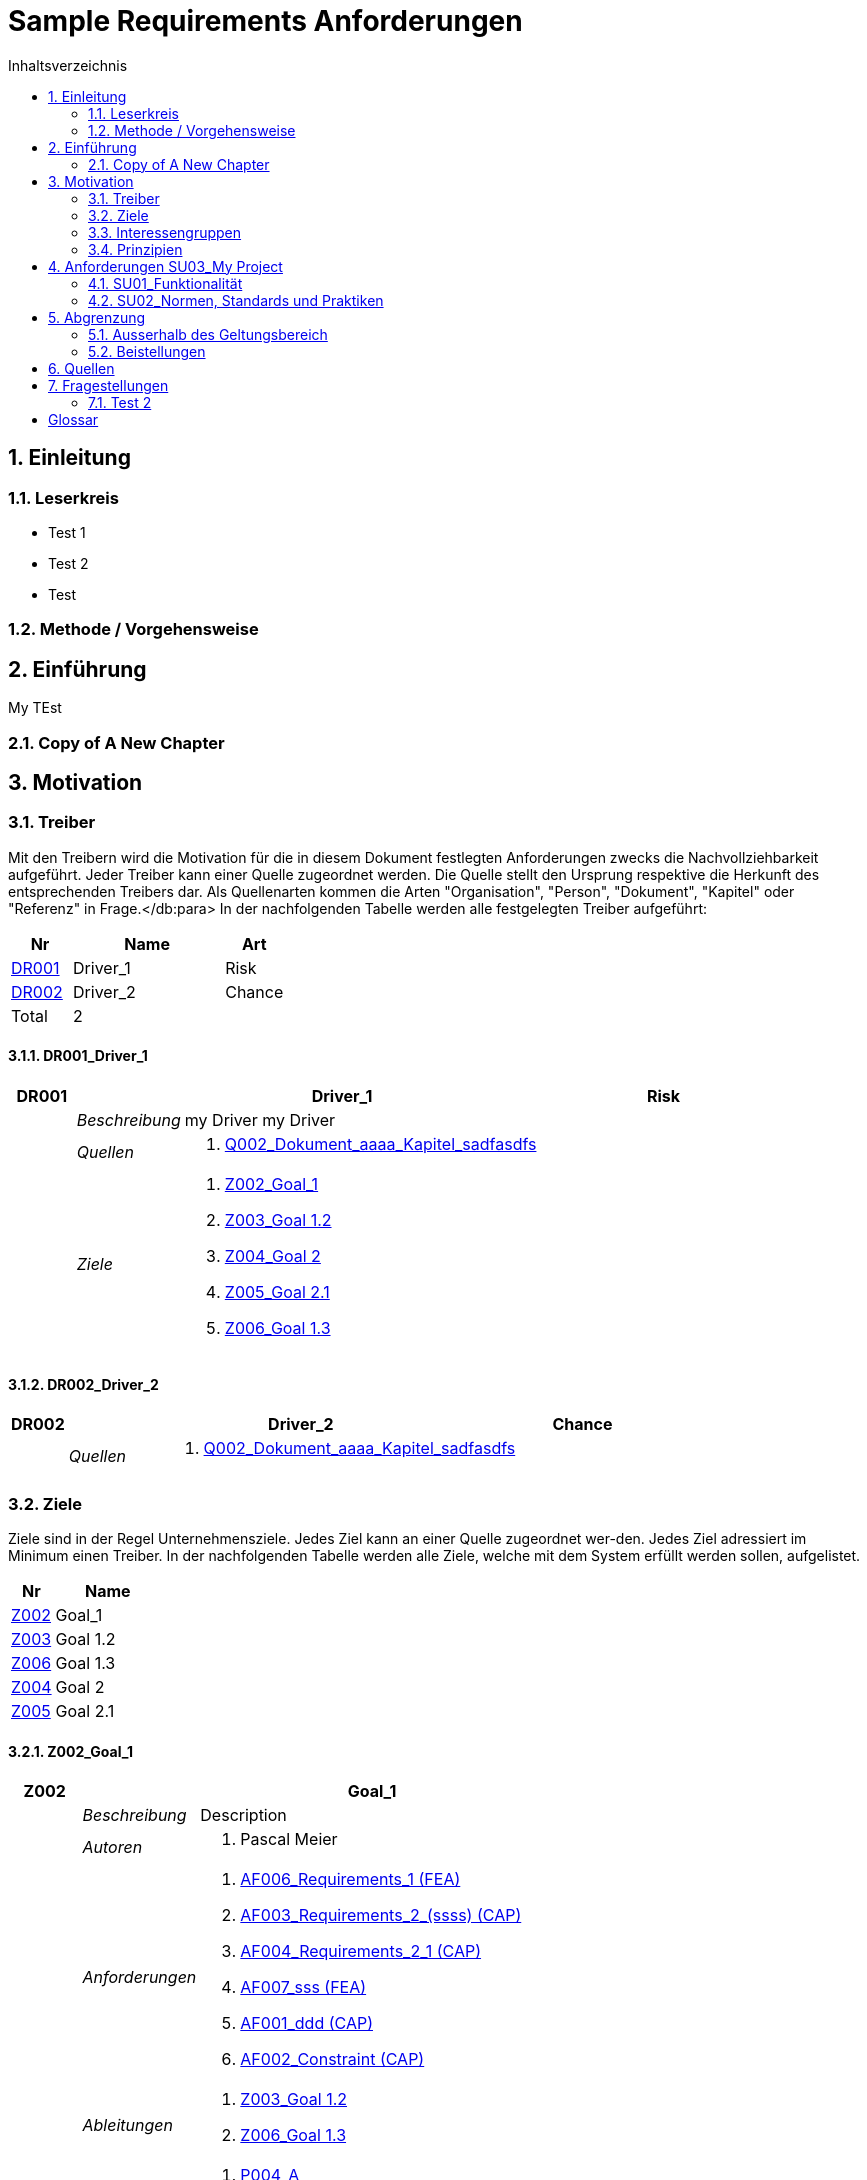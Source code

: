 = Sample Requirements Anforderungen
:toc-title: Inhaltsverzeichnis
:toc: left
:numbered:
:imagesdir: ..
:imagesdir: ./img
:imagesoutdir: ./img



== Einleitung




=== Leserkreis



* Test 1
* Test 2
* Test





=== Methode / Vorgehensweise







== Einführung


My TEst


=== Copy of A New Chapter







== Motivation




=== Treiber



Mit den Treibern wird die Motivation für die in diesem Dokument festlegten Anforderungen zwecks die Nachvollziehbarkeit aufgeführt.
Jeder Treiber kann einer Quelle zugeordnet werden. Die Quelle stellt den Ursprung respektive die Herkunft des entsprechenden Treibers dar. 
Als Quellenarten kommen die Arten "Organisation", "Person", "Dokument", "Kapitel" oder "Referenz" in Frage.</db:para>
In der nachfolgenden Tabelle werden alle festgelegten Treiber aufgeführt:

[cols="2,5,2" options="header, footer"]
|===
|Nr | Name | Art
|xref:DR001[DR001]
|Driver_1 
|Risk
|xref:DR002[DR002]
|Driver_2 
|Chance
|Total 2+| 2
|===

==== DR001_Driver_1


[cols="3,5,20a,5" options="header"]
|===
| anchor:DR001[] *DR001* 2+| *Driver_1* | Risk

|
| _Beschreibung_
2+|
my Driver my Driver

|
| _Quellen_
2+|
. xref:Q002[Q002_Dokument_aaaa_Kapitel_sadfasdfs]

|
| _Ziele_
2+|
. xref:Z002[Z002_Goal_1]

. xref:Z003[Z003_Goal 1.2]

. xref:Z004[Z004_Goal 2]

. xref:Z005[Z005_Goal 2.1]

. xref:Z006[Z006_Goal 1.3]

|===



==== DR002_Driver_2


[cols="3,5,20a,5" options="header"]
|===
| anchor:DR002[] *DR002* 2+| *Driver_2* | Chance

|
| _Quellen_
2+|
. xref:Q002[Q002_Dokument_aaaa_Kapitel_sadfasdfs]

|===




=== Ziele



Ziele sind in der Regel Unternehmensziele. Jedes Ziel kann an einer Quelle zugeordnet wer-den. Jedes Ziel adressiert im Minimum einen Treiber.
In der nachfolgenden Tabelle werden alle Ziele, welche mit dem System erfüllt werden sollen, aufgelistet.

[cols="2,5" options="header, footer"]
|===
|Nr | Name
|xref:Z002[Z002]
|Goal_1 
|xref:Z003[Z003]
|Goal 1.2 
|xref:Z006[Z006]
|Goal 1.3 
|xref:Z004[Z004]
|Goal 2 
|xref:Z005[Z005]
|Goal 2.1 
|===

==== Z002_Goal_1


[cols="3,5,20a" options="header"]
|===
| anchor:Z002[] *Z002* 2+| *Goal_1*
|
| _Beschreibung_
|
Description

|
| _Autoren_
|
. Pascal Meier

|
| _Anforderungen_
|
. xref:AF006[AF006_Requirements_1 (FEA)]

. xref:AF003[AF003_Requirements_2_(ssss) (CAP)]

. xref:AF004[AF004_Requirements_2_1 (CAP)]

. xref:AF007[AF007_sss (FEA)]

. xref:AF001[AF001_ddd (CAP)]

. xref:AF002[AF002_Constraint (CAP)]

|
| _Ableitungen_
|
. xref:Z003[Z003_Goal 1.2]

. xref:Z006[Z006_Goal 1.3]

|
| _Prinzipien_
|
. xref:P004[P004_A]

. xref:P002[P002_Principle_B]

. xref:P001[P001_Principe_C]

. xref:P003[P003_sss]

|
| _Treiber_
|
. xref:DR001[DR001_Driver_1]

|
| _Quellen_
|
. xref:Q005[Q005_Organisation_ar_Person_Peter Müller]

|===
===== Z003_Goal 1.2


[cols="3,5,20a" options="header"]
|===
| anchor:Z003[] *Z003* 2+| *Goal 1.2*
|
| _Anforderungen_
|
. xref:AF006[AF006_Requirements_1 (FEA)]

. xref:AF004[AF004_Requirements_2_1 (CAP)]

|
| _Abstammung_
|
. xref:Z002[Z002_Goal_1]

|
| _Treiber_
|
. xref:DR001[DR001_Driver_1]

|
| _Quellen_
|
. xref:Q005[Q005_Organisation_ar_Person_Peter Müller]

|===


===== Z006_Goal 1.3


[cols="3,5,20a" options="header"]
|===
| anchor:Z006[] *Z006* 2+| *Goal 1.3*
|
| _Abstammung_
|
. xref:Z002[Z002_Goal_1]

|
| _Treiber_
|
. xref:DR001[DR001_Driver_1]

|
| _Quellen_
|
. xref:Q005[Q005_Organisation_ar_Person_Peter Müller]

|===



==== Z004_Goal 2


[cols="3,5,20a" options="header"]
|===
| anchor:Z004[] *Z004* 2+| *Goal 2*
|
| _Ableitungen_
|
. xref:Z005[Z005_Goal 2.1]

|
| _Treiber_
|
. xref:DR001[DR001_Driver_1]

|
| _Quellen_
|
. xref:Q001[Q001_Dokument_cccc_Kapitel_ddd]

|===
===== Z005_Goal 2.1


[cols="3,5,20a" options="header"]
|===
| anchor:Z005[] *Z005* 2+| *Goal 2.1*
|
| _Abstammung_
|
. xref:Z004[Z004_Goal 2]

|
| _Treiber_
|
. xref:DR001[DR001_Driver_1]

|
| _Quellen_
|
. xref:Q001[Q001_Dokument_cccc_Kapitel_ddd]

|===




=== Interessengruppen



[cols="2,2,5a,5a" options="header"]
|===
| ID | Name | Beschreibung | Betroffene Anforderung 
| 
anchor:S01[]
S01
| Stakeholder_A
|
|
. xref:AF001[AF001_ddd (CAP)]
. xref:AF002[AF002_Constraint (CAP)]
. xref:AF003[AF003_Requirements_2_(ssss) (CAP)]
. xref:AF004[AF004_Requirements_2_1 (CAP)]
. xref:AF006[AF006_Requirements_1 (FEA)]
. xref:AF007[AF007_sss (FEA)]
| 
anchor:S02[]
S02
| Stakeholder_B
|
|
. xref:AF006[AF006_Requirements_1 (FEA)]
| 
anchor:S03[]
S03
| Stakeholder_C
|
|
. xref:AF001[AF001_ddd (CAP)]
|===



=== Prinzipien



Mit den Prinzipien werden die übergeordneten Gesetzmässigkeiten für das Vorhaben adressiert. Die Prinzipien können aus untergeordneten Prinzipien bestehen.
In der nachfolgenden Tabelle werden alle Prinzipien aufgeführt:

[cols="2,5" options="header, footer"]
|===
|Nr | Name
|xref:P004[P004]
|A
|xref:P003[P003]
|sss
|xref:P002[P002]
|Principle_B
|xref:P001[P001]
|Principe_C
|Total | 4
|===

==== P004_A


[cols="3,5,20a" options="header"]
|===
| anchor:P004[] *P004* 2+| *A*
|
| _Beschreibung_
|
Description

|
| _Ableitungen_
|
. xref:P003[P003_sss]

|
| _Ziele_
|
. xref:Z002[Z002_Goal_1]

|
| _Quellen_
|
. xref:Q008[Q008_Dokument_cccc]

|===
===== P003_sss


[cols="3,5,20a" options="header"]
|===
| anchor:P003[] *P003* 2+| *sss*
|
| _Beschreibung_
|
Description

|
| _Abstammung_
|
. xref:P004[P004_A]

|
| _Ziele_
|
. xref:Z002[Z002_Goal_1]

|
| _Quellen_
|
. xref:Q009[Q009_Dokument_aaaa]

|===



==== P002_Principle_B


[cols="3,5,20a" options="header"]
|===
| anchor:P002[] *P002* 2+| *Principle_B*
|
| _Beschreibung_
|
Description

|
| _Ableitungen_
|
. xref:P001[P001_Principe_C]

|
| _Ziele_
|
. xref:Z002[Z002_Goal_1]

|
| _Quellen_
|
. xref:Q009[Q009_Dokument_aaaa]

|===
===== P001_Principe_C


[cols="3,5,20a" options="header"]
|===
| anchor:P001[] *P001* 2+| *Principe_C*
|
| _Beschreibung_
|
Description

|
| _Abstammung_
|
. xref:P002[P002_Principle_B]

|
| _Ziele_
|
. xref:Z002[Z002_Goal_1]

|
| _Quellen_
|
. xref:Q009[Q009_Dokument_aaaa]

|===





== Anforderungen SU03_My Project



[cols="2,5,2" options="header, footer"]
|===
|Nr | Name | Status
| xref:AF006_Requirements_1 (FEA)[AF006] | Requirements_1 | Identified
| xref:AF004_Requirements_2_1 (CAP)[AF004] | Requirements_2_1 | Identified
| xref:AF007_sss (FEA)[AF007] | sss | Rejected (QS)
| xref:AF003_Requirements_2_(ssss) (CAP)[AF003] | Requirements_2_(ssss) | Identified
| xref:AF001_ddd (CAP)[AF001] | ddd | Identified
| xref:AF002_Constraint (CAP)[AF002] | Constraint | Approved
|*Total* | 6 |
|===
=== SU01_Funktionalität




==== AF006_Requirements_1 (FEA)


[cols="5,5,20a,5,10" options="header"]
|===
| anchor:AF006[] *AF006* 2+| *Requirements_1* | FEA | FunctionalRequirement

|
| _Beschreibung_
3+|
Desc 1

Desc 2

Desc 3

|
| _Status_
3+| Identified
|
| _Schätzung_
3+|
13
|
| _Autoren_
3+|
. Pascal Meier

|
| _Quellen_
3+|
. xref:Q007[Q007_Organisation_ar]

. xref:Q011[Q011_Workshop_dfsfsfsf]

. xref:Q010[Q010_Dokument_aaaa_Kapitel_sadfasdfs_Referenz_xxx]

|
| _Priorität_
3+|
Must have
|
| _Dringend_
3+|
Ja
|
| _Wichtig_
3+|
Ja
|
| _Ziele_
3+|
. xref:Z002[Z002_Goal_1]

. xref:Z003[Z003_Goal 1.2]

|
| _Ableitungen_
3+|
. xref:AF004[AF004_Requirements_2_1 (CAP)]

. xref:AF007[AF007_sss (FEA)]

|
| _Konflikte_
3+|
. xref:AF003[AF003_Requirements_2_(ssss) (CAP)]
|
| _Stakeholder_
3+|
. xref:S01[S01_Stakeholder_A]
. xref:S02[S02_Stakeholder_B]
|
| _Formale Definition_
3+|
Das System muss fähig sein Rezepte drucken
|
| _Fragen_
3+|
. xref:IS004[IS004_dsafasdfsf]

|
| _Betroffene Anforderungen_
3+|
. xref:AF006[AF006_Requirements_1 (FEA)]
|===

===== AF004_Requirements_2_1 (CAP)


[cols="5,5,20a,5,10" options="header"]
|===
| anchor:AF004[] *AF004* 2+| *Requirements_2_1* | CAP | SecurityRequirement

|
| _Status_
3+| Identified
|
| _Quellen_
3+|
. xref:Q009[Q009_Dokument_aaaa]

|
| _Priorität_
3+|
Nice to have
|
| _Dringend_
3+|
Ja
|
| _Wichtig_
3+|
Nein
|
| _Komplexität_
3+|
Low
|
| _Ziele_
3+|
. xref:Z002[Z002_Goal_1]

. xref:Z003[Z003_Goal 1.2]

|
| _Abstammung_
3+|
. xref:AF006[AF006_Requirements_1 (FEA)]
|
| _Stakeholder_
3+|
. xref:S01[S01_Stakeholder_A]
|
| _Qualitätsmerkmale (ISO 25000)_
3+|
. Functionality.Suitability
. Security.Non-repudiation
|
| _Betroffene Anforderungen_
3+|
. xref:AF004[AF004_Requirements_2_1 (CAP)]
|===



===== AF007_sss (FEA)


[cols="5,5,20a,5,10" options="header"]
|===
| anchor:AF007[] *AF007* 2+| *sss* | FEA | FunctionalRequirement

|
| _Status_
3+| Rejected (QS)
|
| _Quellen_
3+|
. xref:Q001[Q001_Dokument_cccc_Kapitel_ddd]

|
| _Priorität_
3+|
Must have
|
| _Dringend_
3+|
Ja
|
| _Wichtig_
3+|
Ja
|
| _Ziele_
3+|
. xref:Z002[Z002_Goal_1]

|
| _Abstammung_
3+|
. xref:AF006[AF006_Requirements_1 (FEA)]
|
| _Stakeholder_
3+|
. xref:S01[S01_Stakeholder_A]
|
| _Formale Definition_
3+|
Das System muss fähig sein Rezepte auszudrucken
|
| _Betroffene Anforderungen_
3+|
. xref:AF007[AF007_sss (FEA)]
|===




==== AF003_Requirements_2_(ssss) (CAP)


[cols="5,5,20a,5,10" options="header"]
|===
| anchor:AF003[] *AF003* 2+| *Requirements_2_(ssss)* | CAP | SecurityRequirement

|
| _Status_
3+| Identified
|
| _Quellen_
3+|
. xref:Q008[Q008_Dokument_cccc]

|
| _Priorität_
3+|
Must have
|
| _Dringend_
3+|
Ja
|
| _Wichtig_
3+|
Ja
|
| _Ziele_
3+|
. xref:Z002[Z002_Goal_1]

|
| _Stakeholder_
3+|
. xref:S01[S01_Stakeholder_A]
|
| _Formale Definition_
3+|
Das Gewicht des Smartphone muss kleiner gleich 100g sein
|
| _Qualitätsmerkmale (ISO 25000)_
3+|
. Functionality.Compliance
|
| _Betroffene Anforderungen_
3+|
. xref:AF003[AF003_Requirements_2_(ssss) (CAP)]
|===




=== SU02_Normen, Standards und Praktiken




==== AF001_ddd (CAP)


[cols="5,5,20a,5,10" options="header"]
|===
| anchor:AF001[] *AF001* 2+| *ddd* | CAP | TechnologyRequirement

|
| _Status_
3+| Identified
|
| _Quellen_
3+|
. xref:Q005[Q005_Organisation_ar_Person_Peter Müller]

. xref:Q013[Q013_Dokument_MyDocument_Kapitel_MyChapter]

. xref:Q014[Q014_Dokument_aaaa_Referenz_A]

|
| _Priorität_
3+|
Nice to have
|
| _Dringend_
3+|
Ja
|
| _Wichtig_
3+|
Nein
|
| _Ziele_
3+|
. xref:Z002[Z002_Goal_1]

|
| _Stakeholder_
3+|
. xref:S01[S01_Stakeholder_A]
. xref:S03[S03_Stakeholder_C]
|
| _Formale Definition_
3+|
Die Aussenhülle des Smartphones kann so gestaltet sein, dass das Smartphone bei einer Umgebungstemperatur von -20°C bis 60°C betrieben werden kann    
|
| _Betroffene Anforderungen_
3+|
. xref:AF001[AF001_ddd (CAP)]
|===



==== AF002_Constraint (CAP)


[cols="5,5,20a,5,10" options="header"]
|===
| anchor:AF002[] *AF002* 2+| *Constraint* | CAP | ConstraintRequirement

|
| _Status_
3+| Approved
|
| _Quellen_
3+|
. xref:Q002[Q002_Dokument_aaaa_Kapitel_sadfasdfs]

|
| _Priorität_
3+|
Must have
|
| _Dringend_
3+|
Ja
|
| _Wichtig_
3+|
Ja
|
| _Ziele_
3+|
. xref:Z002[Z002_Goal_1]

|
| _Stakeholder_
3+|
. xref:S01[S01_Stakeholder_A]
|
| _Formale Definition_
3+|
Der Auftragnehmer muss ein Betriebshandbuch für den MP3-Player auszudrucken
|
| _Betroffene Anforderungen_
3+|
. xref:AF002[AF002_Constraint (CAP)]
|===





== Abgrenzung




=== Ausserhalb des Geltungsbereich






=== Beistellungen







== Quellen



In der nachfolgenden Tabelle werden alle Quellen, welche für die Erhebung der Anforderungen verwendet wurden, aufgelistet. Folgende Arten von 
Quellen sind vorhanden:

- Dokument
- Kapitel
- Organisation
- Person

[cols="5,5,5a,15,15a" options="header"]
|===
| Art | ID | Aggregat | Vollständiger Name | Verwendet bei 
| Dokument 
| 
anchor:Q009[]
Q009 
| 
| Q009_Dokument_aaaa
| 
. xref:IS002[IS002_ddd]
. xref:AF004[AF004_Requirements_2_1 (CAP)]
. xref:P002[P002_Principle_B]
. xref:P001[P001_Principe_C]
. xref:P003[P003_sss]
. xref:IS004[IS004_dsafasdfsf]

| Kapitel 
| 
anchor:Q002[]
Q002 
| 
xref:Q009[Q009]
| Q002_Dokument_aaaa_Kapitel_sadfasdfs
| 
. xref:AF002[AF002_Constraint (CAP)]
. xref:DR001[DR001_Driver_1]
. xref:DR002[DR002_Driver_2]

| Referenz 
| 
anchor:Q010[]
Q010 
| 
xref:Q002[Q002]
| Q010_Dokument_aaaa_Kapitel_sadfasdfs_Referenz_xxx
| 
. xref:AF006[AF006_Requirements_1 (FEA)]

| Referenz 
| 
anchor:Q014[]
Q014 
| 
xref:Q009[Q009]
| Q014_Dokument_aaaa_Referenz_A
| 
. xref:AF001[AF001_ddd (CAP)]

| Organisation 
| 
anchor:Q007[]
Q007 
| 
| Q007_Organisation_ar
| 
. xref:AF006[AF006_Requirements_1 (FEA)]

| Person 
| 
anchor:Q005[]
Q005 
| 
xref:Q007[Q007]
| Q005_Organisation_ar_Person_Peter Müller
| 
. xref:IS001[IS001_1]
. xref:Z002[Z002_Goal_1]
. xref:AF001[AF001_ddd (CAP)]
. xref:Z003[Z003_Goal 1.2]
. xref:OS001[OS001_dsfsdf]
. xref:Z006[Z006_Goal 1.3]

| Dokument 
| 
anchor:Q008[]
Q008 
| 
| Q008_Dokument_cccc
| 
. xref:AF003[AF003_Requirements_2_(ssss) (CAP)]
. xref:P004[P004_A]
. xref:SP002[SP002_adfasdf]

| Kapitel 
| 
anchor:Q001[]
Q001 
| 
xref:Q008[Q008]
| Q001_Dokument_cccc_Kapitel_ddd
| 
. xref:IS003[IS003_sssss]
. xref:AF007[AF007_sss (FEA)]
. xref:Z004[Z004_Goal 2]
. xref:Z005[Z005_Goal 2.1]

| Workshop 
| 
anchor:Q011[]
Q011 
| 
| Q011_Workshop_dfsfsfsf
| 
. xref:AF006[AF006_Requirements_1 (FEA)]

| Dokument 
| 
anchor:Q012[]
Q012 
| 
| Q012_Dokument_MyDocument
| 

| Kapitel 
| 
anchor:Q013[]
Q013 
| 
xref:Q012[Q012]
| Q013_Dokument_MyDocument_Kapitel_MyChapter
| 
. xref:AF001[AF001_ddd (CAP)]

|===


== Fragestellungen



In diesem Kapitel werden alle Fragen, welche während der Erhebung und Analyse der Anforderungen entstanden, aufgeführt und gepflegt, 
damit eine möglichst Nachvollziehbarkeit erreicht werden kann.

Bei den Fragen kann ein Status hinterlegt werden, womit die aktuelle Bearbeitszustand definiert werden. Folgende Zustände sind verfübar:
[qanda]
Open:: Die Frage ist offen und muss noch geklärt werden.
Done:: Die Frage ist geklärt und beim Entschluss ist die Antwort verfügbar.
=== Test1



[cols="3,5,20a" options="header"]
|===
| anchor:IS002[] *IS002* 2+| *ddd*
|
| _Beschreibung_
|
Description1

Description2

|
| _Status_
| In Progress
|
| _Autoren_
|
. Pascal Meier

|
| _Quellen_
|
. xref:Q009[Q009_Dokument_aaaa]

|
| _Entschluss_
|
dfsdfsdfsdf
sdfsdfsdf
sdf
sdf
sdfsdf

|===


=== Test 2



[cols="3,5,20a" options="header"]
|===
| anchor:IS001[] *IS001* 2+| *1*
|
| _Beschreibung_
|
Description

|
| _Status_
| Open
|
| _Quellen_
|
. xref:Q005[Q005_Organisation_ar_Person_Peter Müller]

|===
[cols="3,5,20a" options="header"]
|===
| anchor:IS003[] *IS003* 2+| *sssss*
|
| _Beschreibung_
|
Description

|
| _Status_
| Open
|
| _Quellen_
|
. xref:Q001[Q001_Dokument_cccc_Kapitel_ddd]

|===
[cols="3,5,20a" options="header"]
|===
| anchor:IS004[] *IS004* 2+| *dsafasdfsf*
|
| _Beschreibung_
|
dsfsdfadfasdf

|
| _Status_
| Open
|
| _Autoren_
|
. Pascal Meier

|
| _Quellen_
|
. xref:Q009[Q009_Dokument_aaaa]

|
| _Anforderungen_
|
. xref:AF006[AF006_Requirements_1 (FEA)]

|
| _Entschluss_
|
sssss

|===



= Glossar



ikt_1:: 
	blababasdasd
	asdaSDASDADS
	ASDASD

ikt_2:: 




